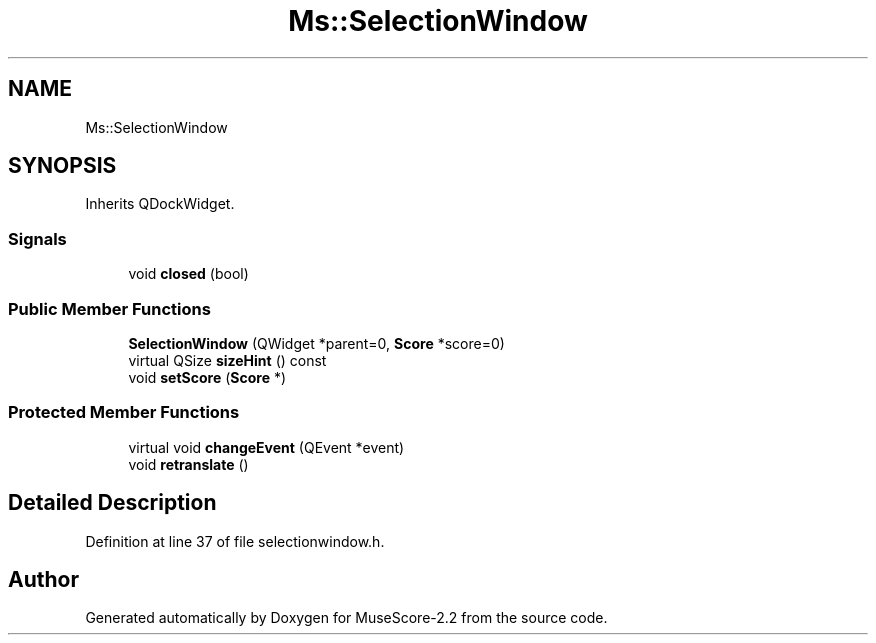 .TH "Ms::SelectionWindow" 3 "Mon Jun 5 2017" "MuseScore-2.2" \" -*- nroff -*-
.ad l
.nh
.SH NAME
Ms::SelectionWindow
.SH SYNOPSIS
.br
.PP
.PP
Inherits QDockWidget\&.
.SS "Signals"

.in +1c
.ti -1c
.RI "void \fBclosed\fP (bool)"
.br
.in -1c
.SS "Public Member Functions"

.in +1c
.ti -1c
.RI "\fBSelectionWindow\fP (QWidget *parent=0, \fBScore\fP *score=0)"
.br
.ti -1c
.RI "virtual QSize \fBsizeHint\fP () const"
.br
.ti -1c
.RI "void \fBsetScore\fP (\fBScore\fP *)"
.br
.in -1c
.SS "Protected Member Functions"

.in +1c
.ti -1c
.RI "virtual void \fBchangeEvent\fP (QEvent *event)"
.br
.ti -1c
.RI "void \fBretranslate\fP ()"
.br
.in -1c
.SH "Detailed Description"
.PP 
Definition at line 37 of file selectionwindow\&.h\&.

.SH "Author"
.PP 
Generated automatically by Doxygen for MuseScore-2\&.2 from the source code\&.
